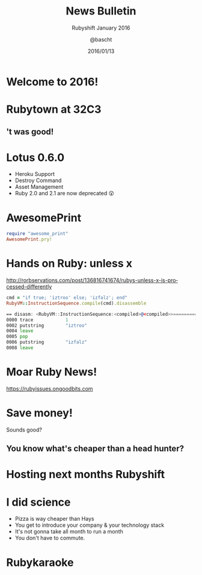 #+TITLE: News Bulletin
#+SUBTITLE: Rubyshift January 2016
#+DATE: 2016/01/13
#+AUTHOR: @bascht
#+EMAIL: github.com@bascht.com
#+OPTIONS: ':nil *:t -:t ::t <:t H:3 \n:nil ^:t arch:headline
#+OPTIONS: author:t c:nil creator:comment d:(not "LOGBOOK") date:t
#+OPTIONS: e:t email:nil f:t inline:t num:nil p:nil pri:nil stat:t
#+OPTIONS: tags:t tasks:t tex:t timestamp:t toc:nil todo:t |:t
#+CREATOR: Emacs 24.4.1 (Org mode 8.2.10)
#+DESCRIPTION:
#+EXCLUDE_TAGS: noexport
#+KEYWORDS:
#+LANGUAGE: en
#+SELECT_TAGS: export

#+WWW: https://bascht.com
#+GITHUB: http://github.com/bascht
#+TWITTER: bascht

#+FAVICON: images/org-icon.png
#+ICON: images/rubyshift-icon.png
#+HASHTAG: #rubyshift

* My talk at Rubyshift Munich <2016-01-13>                         :noexport:
  The slides are built with [[http://coldnew.github.io/org-ioslide/][org-isolide]]. (@kuanyui == the best)

All the mentioned links:
- [[http://lotusrb.org/blog/2016/01/12/announcing-lotus-060.html][Lotus 0.6.0]]
- [[https://github.com/michaeldv/awesome_print][awesome_print]]
- [[http://rorbservations.com/post/136816741674/rubys-unless-x-is-processed-differently][Unless X is processed differently]]
- [[https://rubyissues.ongoodbits.com][Ruby Issues]]

* Welcome to 2016!
  :PROPERTIES:
  :ARTICLE:  flexbox vleft auto-fadein
  :TITLE:    white
  :SLIDE:    segue dark quote
  :ASIDE:    right bottom
  :END:

* Rubytown at 32C3
  :PROPERTIES:
  :FILL:     images/cch.jpg
  :TITLE:    white
  :SLIDE:    white
  :END:

** 't was good!
#+BEGIN_CENTER
#+ATTR_HTML: :width 600px
[[file:images/rubytown.gif]]
#+ATTR_HTML: :style border: 2px
#+END_CENTER

* Lotus 0.6.0

#+ATTR_HTML: :class build
- Heroku Support
- Destroy Command
- Asset Management
- Ruby 2.0 and 2.1 are now deprecated 😲

* AwesomePrint

#+BEGIN_SRC ruby
require "awesome_print"
AwesomePrint.pry!
#+END_SRC

* Hands on Ruby: unless x
http://rorbservations.com/post/136816741674/rubys-unless-x-is-processed-differently

#+BEGIN_SRC ruby
cmd = "if true; 'iztroo' else; 'izfalz'; end"
RubyVM::InstructionSequence.compile(cmd).disassemble
#+END_SRC
#+BEGIN_SRC asm
== disasm: <RubyVM::InstructionSequence:<compiled>@<compiled>>==========
0000 trace            1                                               (   1)
0002 putstring        "iztroo"
0004 leave
0005 pop
0006 putstring        "izfalz"
0008 leave
#+END_SRC

* Moar Ruby News!
https://rubyissues.ongoodbits.com

#+BEGIN_CENTER
#+ATTR_HTML: :width 600px
[[file:images/ruby-issues.png]]
#+END_CENTER

* Save money!
Sounds good?
** You know what's cheaper than a head hunter?
#+BEGIN_CENTER
#+ATTR_HTML: :width 300px
[[file:images/headhunters.jpg]]
#+END_CENTER

* Hosting next months Rubyshift
   :PROPERTIES:
   :SLIDE:    segue dark quote
   :ASIDE:    right bottom
   :ARTICLE:  flexbox vleft auto-fadein
   :END:

* I did science

#+ATTR_HTML: :class build
- Pizza is way cheaper than Hays
- You get to introduce your company & your technology stack
- It's not gonna take all month to run a month
- You don't have to commute.

* Rubykaraoke
  :PROPERTIES:
  :FILL:     images/karaoke.jpg
  :TITLE:    white
  :SLIDE:    white
  :END:
